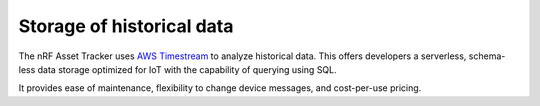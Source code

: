 .. _storage_historical_data:

Storage of historical data
##########################

The nRF Asset Tracker uses `AWS Timestream <https://aws.amazon.com/timestream/>`_ to analyze historical data.
This offers developers a serverless, schema-less data storage optimized for IoT with the capability of querying using SQL.

It provides ease of maintenance, flexibility to change device messages, and cost-per-use pricing.
